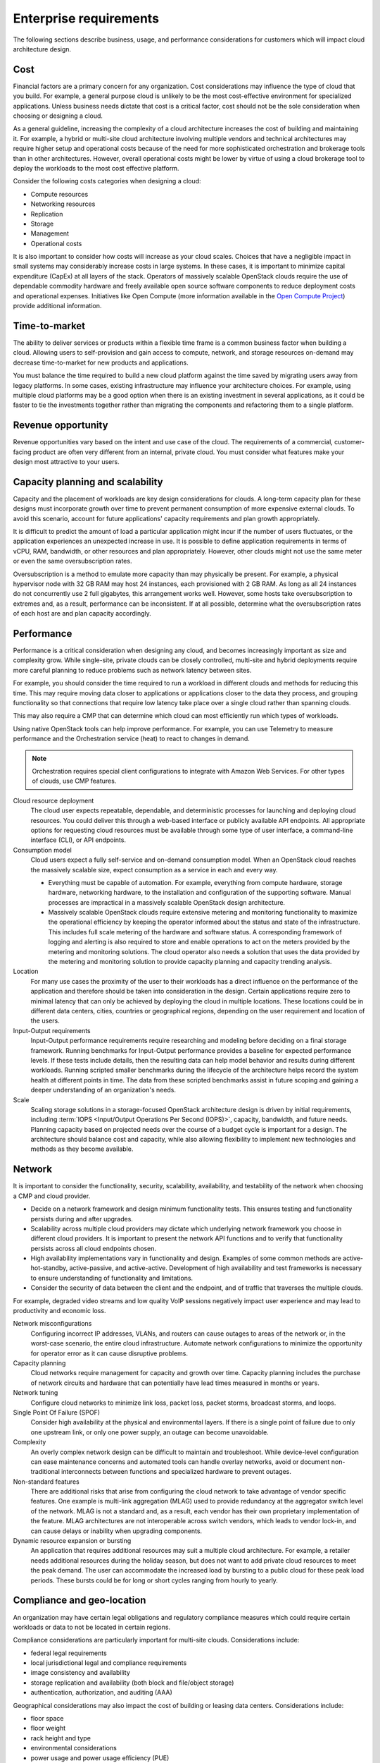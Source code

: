 =======================
Enterprise requirements
=======================

The following sections describe business, usage, and performance
considerations for customers which will impact cloud architecture design.

Cost
~~~~

Financial factors are a primary concern for any organization. Cost
considerations may influence the type of cloud that you build.
For example, a general purpose cloud is unlikely to be the most
cost-effective environment for specialized applications.
Unless business needs dictate that cost is a critical factor,
cost should not be the sole consideration when choosing or designing a cloud.

As a general guideline, increasing the complexity of a cloud architecture
increases the cost of building and maintaining it. For example, a hybrid or
multi-site cloud architecture involving multiple vendors and technical
architectures may require higher setup and operational costs because of the
need for more sophisticated orchestration and brokerage tools than in other
architectures. However, overall operational costs might be lower by virtue of
using a cloud brokerage tool to deploy the workloads to the most cost effective
platform.

.. TODO Replace examples with the proposed example use cases in this guide.

Consider the following costs categories when designing a cloud:

*  Compute resources

*  Networking resources

*  Replication

*  Storage

*  Management

*  Operational costs

It is also important to consider how costs will increase as your cloud scales.
Choices that have a negligible impact in small systems may considerably
increase costs in large systems. In these cases, it is important to minimize
capital expenditure (CapEx) at all layers of the stack. Operators of massively
scalable OpenStack clouds require the use of dependable commodity hardware and
freely available open source software components to reduce deployment costs and
operational expenses. Initiatives like Open Compute (more information available
in the `Open Compute Project <http://www.opencompute.org>`_) provide additional
information.

Time-to-market
~~~~~~~~~~~~~~

The ability to deliver services or products within a flexible time
frame is a common business factor when building a cloud. Allowing users to
self-provision and gain access to compute, network, and
storage resources on-demand may decrease time-to-market for new products
and applications.

You must balance the time required to build a new cloud platform against the
time saved by migrating users away from legacy platforms. In some cases,
existing infrastructure may influence your architecture choices. For example,
using multiple cloud platforms may be a good option when there is an existing
investment in several applications, as it could be faster to tie the
investments together rather than migrating the components and refactoring them
to a single platform.

Revenue opportunity
~~~~~~~~~~~~~~~~~~~

Revenue opportunities vary based on the intent and use case of the cloud.
The requirements of a commercial, customer-facing product are often very
different from an internal, private cloud. You must consider what features
make your design most attractive to your users.

Capacity planning and scalability
~~~~~~~~~~~~~~~~~~~~~~~~~~~~~~~~~

Capacity and the placement of workloads are key design considerations
for clouds. A long-term capacity plan for these designs must
incorporate growth over time to prevent permanent consumption of more
expensive external clouds. To avoid this scenario, account for future
applications' capacity requirements and plan growth appropriately.

It is difficult to predict the amount of load a particular
application might incur if the number of users fluctuates, or the
application experiences an unexpected increase in use.
It is possible to define application requirements in terms of
vCPU, RAM, bandwidth, or other resources and plan appropriately.
However, other clouds might not use the same meter or even the same
oversubscription rates.

Oversubscription is a method to emulate more capacity than
may physically be present. For example, a physical hypervisor node with 32 GB
RAM may host 24 instances, each provisioned with 2 GB RAM.
As long as all 24 instances do not concurrently use 2 full
gigabytes, this arrangement works well.
However, some hosts take oversubscription to extremes and,
as a result, performance can be inconsistent.
If at all possible, determine what the oversubscription rates
of each host are and plan capacity accordingly.

.. TODO Considerations when building your cloud, racks, CPUs, compute node
   density. For ongoing capacity planning refer to the Ops Guide.


Performance
~~~~~~~~~~~

Performance is a critical consideration when designing any cloud, and becomes
increasingly important as size and complexity grow. While single-site, private
clouds can be closely controlled, multi-site and hybrid deployments require
more careful planning to reduce problems such as network latency between sites.

For example, you should consider the time required to
run a workload in different clouds and methods for reducing this time.
This may require moving data closer to applications or applications
closer to the data they process, and grouping functionality so that
connections that require low latency take place over a single cloud
rather than spanning clouds.

This may also require a CMP that can determine which cloud can most
efficiently run which types of workloads.

Using native OpenStack tools can help improve performance.
For example, you can use Telemetry to measure performance and the
Orchestration service (heat) to react to changes in demand.

.. note::

   Orchestration requires special client configurations to integrate
   with Amazon Web Services. For other types of clouds, use CMP features.

Cloud resource deployment
 The cloud user expects repeatable, dependable, and deterministic processes
 for launching and deploying cloud resources. You could deliver this through
 a web-based interface or publicly available API endpoints. All appropriate
 options for requesting cloud resources must be available through some type
 of user interface, a command-line interface (CLI), or API endpoints.

Consumption model
 Cloud users expect a fully self-service and on-demand consumption model.
 When an OpenStack cloud reaches the massively scalable size, expect
 consumption as a service in each and every way.

 * Everything must be capable of automation. For example, everything from
   compute hardware, storage hardware, networking hardware, to the installation
   and configuration of the supporting software. Manual processes are
   impractical in a massively scalable OpenStack design architecture.

 * Massively scalable OpenStack clouds require extensive metering and
   monitoring functionality to maximize the operational efficiency by keeping
   the operator informed about the status and state of the infrastructure. This
   includes full scale metering of the hardware and software status. A
   corresponding framework of logging and alerting is also required to store
   and enable operations to act on the meters provided by the metering and
   monitoring solutions. The cloud operator also needs a solution that uses the
   data provided by the metering and monitoring solution to provide capacity
   planning and capacity trending analysis.

Location
 For many use cases the proximity of the user to their workloads has a
 direct influence on the performance of the application and therefore
 should be taken into consideration in the design. Certain applications
 require zero to minimal latency that can only be achieved by deploying
 the cloud in multiple locations. These locations could be in different
 data centers, cities, countries or geographical regions, depending on
 the user requirement and location of the users.

Input-Output requirements
 Input-Output performance requirements require researching and
 modeling before deciding on a final storage framework. Running
 benchmarks for Input-Output performance provides a baseline for
 expected performance levels. If these tests include details, then
 the resulting data can help model behavior and results during
 different workloads. Running scripted smaller benchmarks during the
 lifecycle of the architecture helps record the system health at
 different points in time. The data from these scripted benchmarks
 assist in future scoping and gaining a deeper understanding of an
 organization's needs.

Scale
 Scaling storage solutions in a storage-focused OpenStack
 architecture design is driven by initial requirements, including
 :term:`IOPS <Input/Output Operations Per Second (IOPS)>`, capacity,
 bandwidth, and future needs. Planning capacity based on projected needs
 over the course of a budget cycle is important for a design. The
 architecture should balance cost and capacity, while also allowing
 flexibility to implement new technologies and methods as they become
 available.

Network
~~~~~~~

It is important to consider the functionality, security, scalability,
availability, and testability of the network when choosing a CMP and cloud
provider.

* Decide on a network framework and design minimum functionality tests.
  This ensures testing and functionality persists during and after
  upgrades.
* Scalability across multiple cloud providers may dictate which underlying
  network framework you choose in different cloud providers.
  It is important to present the network API functions and to verify
  that functionality persists across all cloud endpoints chosen.
* High availability implementations vary in functionality and design.
  Examples of some common methods are active-hot-standby, active-passive,
  and active-active.
  Development of high availability and test frameworks is necessary to
  ensure understanding of functionality and limitations.
* Consider the security of data between the client and the endpoint,
  and of traffic that traverses the multiple clouds.

For example, degraded video streams and low quality VoIP sessions negatively
impact user experience and may lead to productivity and economic loss.

Network misconfigurations
 Configuring incorrect IP addresses, VLANs, and routers can cause
 outages to areas of the network or, in the worst-case scenario, the
 entire cloud infrastructure. Automate network configurations to
 minimize the opportunity for operator error as it can cause
 disruptive problems.

Capacity planning
 Cloud networks require management for capacity and growth over time.
 Capacity planning includes the purchase of network circuits and
 hardware that can potentially have lead times measured in months or
 years.

Network tuning
 Configure cloud networks to minimize link loss, packet loss, packet
 storms, broadcast storms, and loops.

Single Point Of Failure (SPOF)
 Consider high availability at the physical and environmental layers.
 If there is a single point of failure due to only one upstream link,
 or only one power supply, an outage can become unavoidable.

Complexity
 An overly complex network design can be difficult to maintain and
 troubleshoot. While device-level configuration can ease maintenance
 concerns and automated tools can handle overlay networks, avoid or
 document non-traditional interconnects between functions and
 specialized hardware to prevent outages.

Non-standard features
 There are additional risks that arise from configuring the cloud
 network to take advantage of vendor specific features. One example
 is multi-link aggregation (MLAG) used to provide redundancy at the
 aggregator switch level of the network. MLAG is not a standard and,
 as a result, each vendor has their own proprietary implementation of
 the feature. MLAG architectures are not interoperable across switch
 vendors, which leads to vendor lock-in, and can cause delays or
 inability when upgrading components.

Dynamic resource expansion or bursting
 An application that requires additional resources may suit a multiple
 cloud architecture. For example, a retailer needs additional resources
 during the holiday season, but does not want to add private cloud
 resources to meet the peak demand.
 The user can accommodate the increased load by bursting to
 a public cloud for these peak load periods. These bursts could be
 for long or short cycles ranging from hourly to yearly.

Compliance and geo-location
~~~~~~~~~~~~~~~~~~~~~~~~~~~

An organization may have certain legal obligations and regulatory
compliance measures which could require certain workloads or data to not
be located in certain regions.

Compliance considerations are particularly important for multi-site clouds.
Considerations include:

- federal legal requirements
- local jurisdictional legal and compliance requirements
- image consistency and availability
- storage replication and availability (both block and file/object storage)
- authentication, authorization, and auditing (AAA)

Geographical considerations may also impact the cost of building or leasing
data centers. Considerations include:

- floor space
- floor weight
- rack height and type
- environmental considerations
- power usage and power usage efficiency (PUE)
- physical security

Auditing
~~~~~~~~

A well-considered auditing plan is essential for quickly finding issues.
Keeping track of changes made to security groups and tenant changes can be
useful in rolling back the changes if they affect production. For example,
if all security group rules for a tenant disappeared, the ability to quickly
track down the issue would be important for operational and legal reasons.
For more details on auditing, see the `Compliance chapter
<https://docs.openstack.org/security-guide/compliance.html>`_ in the OpenStack
Security Guide.

Security
~~~~~~~~

The importance of security varies based on the type of organization using
a cloud. For example, government and financial institutions often have
very high security requirements. Security should be implemented according to
asset, threat, and vulnerability risk assessment matrices.
See `security-requirements`.

Service level agreements
~~~~~~~~~~~~~~~~~~~~~~~~

Service level agreements (SLA) must be developed in conjunction with business,
technical, and legal input. Small, private clouds may operate under an informal
SLA, but hybrid or public clouds generally require more formal agreements with
their users.

For a user of a massively scalable OpenStack public cloud, there are no
expectations for control over security, performance, or availability. Users
expect only SLAs related to uptime of API services, and very basic SLAs for
services offered. It is the user's responsibility to address these issues on
their own. The exception to this expectation is the rare case of a massively
scalable cloud infrastructure built for a private or government organization
that has specific requirements.

High performance systems have SLA requirements for a minimum quality of service
with regard to guaranteed uptime, latency, and bandwidth. The level of the
SLA can have a significant impact on the network architecture and
requirements for redundancy in the systems.

Hybrid cloud designs must accommodate differences in SLAs between providers,
and consider their enforceability.

Application readiness
~~~~~~~~~~~~~~~~~~~~~

Some applications are tolerant of a lack of synchronized object
storage, while others may need those objects to be replicated and
available across regions. Understanding how the cloud implementation
impacts new and existing applications is important for risk mitigation,
and the overall success of a cloud project. Applications may have to be
written or rewritten for an infrastructure with little to no redundancy,
or with the cloud in mind.

Application momentum
 Businesses with existing applications may find that it is
 more cost effective to integrate applications on multiple
 cloud platforms than migrating them to a single platform.

No predefined usage model
 The lack of a pre-defined usage model enables the user to run a wide
 variety of applications without having to know the application
 requirements in advance. This provides a degree of independence and
 flexibility that no other cloud scenarios are able to provide.

On-demand and self-service application
 By definition, a cloud provides end users with the ability to
 self-provision computing power, storage, networks, and software in a
 simple and flexible way. The user must be able to scale their
 resources up to a substantial level without disrupting the
 underlying host operations. One of the benefits of using a general
 purpose cloud architecture is the ability to start with limited
 resources and increase them over time as the user demand grows.

Authentication
~~~~~~~~~~~~~~

It is recommended to have a single authentication domain rather than a
separate implementation for each and every site. This requires an
authentication mechanism that is highly available and distributed to
ensure continuous operation. Authentication server locality might be
required and should be planned for.

Migration, availability, site loss and recovery
~~~~~~~~~~~~~~~~~~~~~~~~~~~~~~~~~~~~~~~~~~~~~~~

Outages can cause partial or full loss of site functionality. Strategies
should be implemented to understand and plan for recovery scenarios.

*  The deployed applications need to continue to function and, more
   importantly, you must consider the impact on the performance and
   reliability of the application when a site is unavailable.

*  It is important to understand what happens to the replication of
   objects and data between the sites when a site goes down. If this
   causes queues to start building up, consider how long these queues
   can safely exist until an error occurs.

*  After an outage, ensure the method for resuming proper operations of
   a site is implemented when it comes back online. We recommend you
   architect the recovery to avoid race conditions.

Disaster recovery and business continuity
 Cheaper storage makes the public cloud suitable for maintaining
 backup applications.

Migration scenarios
 Hybrid cloud architecture enables the migration of
 applications between different clouds.

Provider availability or implementation details
 Business changes can affect provider availability.
 Likewise, changes in a provider's service can disrupt
 a hybrid cloud environment or increase costs.

Provider API changes
 Consumers of external clouds rarely have control over provider
 changes to APIs, and changes can break compatibility.
 Using only the most common and basic APIs can minimize potential conflicts.

Image portability
  As of the Kilo release, there is no common image format that is
  usable by all clouds. Conversion or recreation of images is necessary
  if migrating between clouds. To simplify deployment, use the smallest
  and simplest images feasible, install only what is necessary, and
  use a deployment manager such as Chef or Puppet. Do not use golden
  images to speed up the process unless you repeatedly deploy the same
  images on the same cloud.

API differences
  Avoid using a hybrid cloud deployment with more than just
  OpenStack (or with different versions of OpenStack) as API changes
  can cause compatibility issues.

Business or technical diversity
 Organizations leveraging cloud-based services can embrace business
 diversity and utilize a hybrid cloud design to spread their
 workloads across multiple cloud providers. This ensures that
 no single cloud provider is the sole host for an application.
